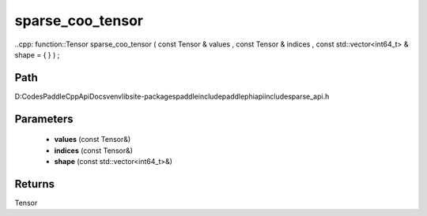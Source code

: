 .. _en_api_paddle_experimental_sparse_sparse_coo_tensor:

sparse_coo_tensor
-------------------------------

..cpp: function::Tensor sparse_coo_tensor ( const Tensor & values , const Tensor & indices , const std::vector<int64_t> & shape = { } ) ;


Path
:::::::::::::::::::::
D:\Codes\PaddleCppApiDocs\venv\lib\site-packages\paddle\include\paddle\phi\api\include\sparse_api.h

Parameters
:::::::::::::::::::::
	- **values** (const Tensor&)
	- **indices** (const Tensor&)
	- **shape** (const std::vector<int64_t>&)

Returns
:::::::::::::::::::::
Tensor
